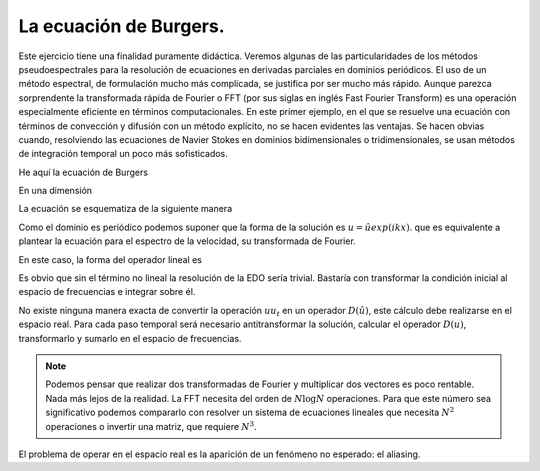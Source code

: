 La ecuación de Burgers.
=======================

Este ejercicio tiene una finalidad puramente didáctica.  Veremos
algunas de las particularidades de los métodos pseudoespectrales para
la resolución de ecuaciones en derivadas parciales en dominios
periódicos.  El uso de un método espectral, de formulación mucho más
complicada, se justifica por ser mucho más rápido.  Aunque parezca
sorprendente la transformada rápida de Fourier o FFT (por sus siglas
en inglés Fast Fourier Transform) es una operación especialmente
eficiente en términos computacionales.  En este primer ejemplo, en el
que se resuelve una ecuación con términos de convección y difusión con
un método explícito, no se hacen evidentes las ventajas.  Se hacen
obvias cuando, resolviendo las ecuaciones de Navier Stokes en dominios
bidimensionales o tridimensionales, se usan métodos de integración
temporal un poco más sofisticados.

He aquí la ecuación de Burgers

.. math::
   :label: burgers

   \partial_t u + u \cdot \nabla u = \nu \nabla^2 u

En una dimensión

.. math::
   :label: burgers1d

   u_t + u u_x = \nu u_{xx}

La ecuación se esquematiza de la siguiente manera

.. math::
   :label: esquemaburgers

   \partial_t u = L(u) - D(u)

Como el dominio es periódico podemos suponer que la forma de la
solución es :math:`u = \hat u exp(ikx)`. que es equivalente a plantear
la ecuación para el espectro de la velocidad, su transformada de
Fourier.

.. math::
   :label: burgerse

   \partial_t \hat u = L(\hat u) - D(\hat u)

En este caso, la forma del operador lineal es

.. math::
   :label: L

   L(\hat u) = -k^2 \nu \hat u

Es obvio que sin el término no lineal la resolución de la EDO sería
trivial.  Bastaría con transformar la condición inicial al espacio de
frecuencias e integrar sobre él.

No existe ninguna manera exacta de convertir la operación :math:`u
u_t` en un operador :math:`D(\hat u)`, este cálculo debe realizarse en
el espacio real.  Para cada paso temporal será necesario
antitransformar la solución, calcular el operador :math:`D(u)`,
transformarlo y sumarlo en el espacio de frecuencias.

.. note::

   Podemos pensar que realizar dos transformadas de Fourier y
   multiplicar dos vectores es poco rentable.  Nada más lejos de la
   realidad.  La FFT necesita del orden de :math:`N \log N`
   operaciones.  Para que este número sea significativo podemos
   compararlo con resolver un sistema de ecuaciones lineales que
   necesita :math:`N^2` operaciones o invertir una matriz, que
   requiere :math:`N^3`.

El problema de operar en el espacio real es la aparición de un
fenómeno no esperado: el aliasing. 
